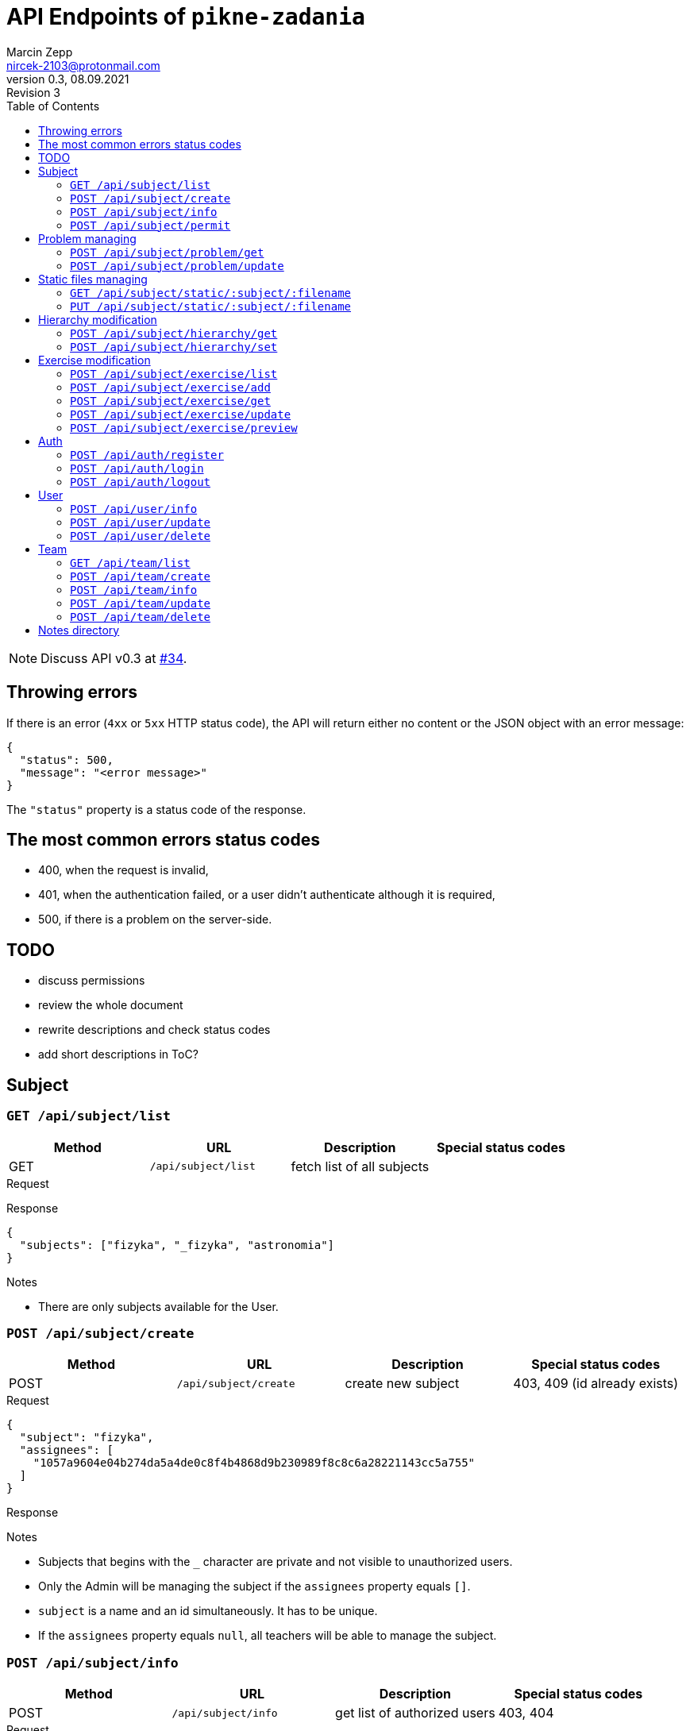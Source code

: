 API Endpoints of `pikne-zadania`
================================
Marcin Zepp <nircek-2103@protonmail.com>
v0.3, 08.09.2021:Revision 3
:issue: https://github.com/Pikne-Programy/pikne-zadania/issues/34[#34]
:stylesheet: dark.css
:source-highlighter: highlightjs
:highlightjs-theme: dark
:source-language: json
:toc:

NOTE: Discuss API v{revnumber} at {issue}.

== Throwing errors

If there is an error (`4xx` or `5xx` HTTP status code), the API will return either no content or the JSON object with an error message:
[source]
----
{
  "status": 500,
  "message": "<error message>"
}
----
The `"status"` property is a status code of the response.

== The most common errors status codes

* 400, when the request is invalid,
* 401, when the authentication failed, or a user didn't authenticate although it is required,
* 500, if there is a problem on the server-side.

== TODO

* discuss permissions
* review the whole document
* rewrite descriptions and check status codes
* add short descriptions in ToC?

== Subject

=== `GET /api/subject/list` [[GET_api_subject_list]]

|===
| Method | URL | Description | Special status codes

| GET
| `/api/subject/list`
| fetch list of all subjects
|
|===

////
TODO: can be used by
anyone
////

.Request

[source]
----
----

.Response

[source]
----
{
  "subjects": ["fizyka", "_fizyka", "astronomia"]
}
----

.Notes

// subjects-:only-available
* There are only subjects available for the User.

=== `POST /api/subject/create` [[POST_api_subject_create]]

|===
| Method | URL | Description | Special status codes

| POST
| `/api/subject/create`
| create new subject
| 403, 409 (id already exists)
|===

////
TODO: can be used by
teachers
////

.Request

[source]
----
{
  "subject": "fizyka",
  "assignees": [
    "1057a9604e04b274da5a4de0c8f4b4868d9b230989f8c8c6a28221143cc5a755"
  ]
}
----

.Response

[source]
----
----

.Notes

// subject+:underscore-prefix
* Subjects that begins with the `_` character are private and not visible to unauthorized users.
// assignees+:empty-warning
* Only the Admin will be managing the subject if the `assignees` property equals `[]`.
// subject+:unique
* `subject` is a name and an id simultaneously.
It has to be unique.
// assignees+:def
* If the `assignees` property equals `null`, all teachers will be able to manage the subject.

=== `POST /api/subject/info` [[POST_api_subject_info]]

|===
| Method | URL | Description | Special status codes

| POST
| `/api/subject/info`
| get list of authorized users
| 403, 404
|===

////
TODO: can be used by
all assignees // TODO: make it in code
and teachers if public
////

.Request

[source]
----
{
  "subject": "fizyka"
}
----

.Response

[source]
----
{
  "assignees": [
    {
      "userId": "1057a9604e04b274da5a4de0c8f4b4868d9b230989f8c8c6a28221143cc5a755",
      "name": "Smith"
    }
  ]
}
----

.Notes

// assignees-:def
* If the `assignees` property equals `null`, all teachers can modify the subject.

=== `POST /api/subject/permit` [[POST_api_subject_permit]]

|===
| Method | URL | Description | Special status codes

| POST
| `/api/subject/permit`
| change list of authorized users
| 403, 404
|===

////
TODO: can be used by
assignees
////

.Request

[source]
----
{
  "subject": "fizyka",
  "assignees": [
    "1057a9604e04b274da5a4de0c8f4b4868d9b230989f8c8c6a28221143cc5a755"
  ]
}
----

.Response

[source]
----
----

.Notes

// assignees+:def
* If the `assignees` property equals `null`, all teachers will be able to manage the subject.

== Problem managing

=== `POST /api/subject/problem/get` [[POST_api_subject_problem_get]]

|===
| Method | URL | Description | Special status codes

| POST
| `/api/subject/problem/get`
| render an exercise
| 403, 404
|===

////
TODO: can be used by
anyone if subject is public and exercise is listed in hierarchy
if not: only assignees
////

.Request

[source]
----
{
  "subject": "fizyka",
  "exerciseId": "pociagi-dwa",
  "seed": 0
}
----

.Response

[source]
----
{
  "type": "EqEx",
  "name": "Pociągi dwa 2",
  "done": 0.34,
  "problem": {
    "main": "Z miast \\(A\\) i \\(B\\) odległych o \\(d=300\\;\\mathrm{km}\\) wyruszają jednocześnie\ndwa pociągi z prędkościami \\(v_a= 50\\;\\mathrm{\\frac{km}{h}}\\) oraz \\(v_b=70\\;\\mathrm{\\frac{km}{h}}\\).\nW jakiej odległości \\(x\\) od miasta \\(A\\) spotkają się te pociągi?\nPo jakim czasie \\(t\\) się to stanie?",
    "img": ["1.png", "2.png"],
    "unknown": [
      ["x", "\\mathrm{km}"],
      ["t", "\\mathrm{s}"]
    ]
  },
  "correctAnswer": {
    "answers": [2.5, 125]
  }
}
----

.Notes

// seed+?:teacher|admin
* Only the Teacher and the Admin can use the `seed` property.
Otherwise, the database provides it.
// correctAnswer-:teacher|admin
* Only the Teacher and the Admin receive the `correctAnswer` property.
// done-:def
* The `done` property can be `null` or a number from 0 up to and including 1, see https://github.com/Pikne-Programy/pikne-zadania/issues/24#issuecomment-782939873[#24].
// problem-:ext-dependent
* The `problem` property is dependent on exercise type (ExT).
The one shown above is the EquationExercise (EqEx) one.
// problem-:links2static
* The `problem` property can contain links to static content.
The User can access it via the <<GET_api_subject_static_.subject_.filename>> request.
// TODO: 403 vs 401; don't question

=== `POST /api/subject/problem/update` [[POST_api_subject_problem_update]]

// TODO: change name to answer in v0.4

|===
| Method | URL | Description | Special status codes

| POST
| `/api/subject/problem/update`
| store answers
| 404
|===

////
TODO: can be used by
anyone if subject is public and exercise is listed in hierarchy
if not: only assignees
////

.Request

[source]
----
{
  "subject": "fizyka",
  "exerciseId": "pociagi-dwa",
  "answer": {
    "answers": [15.000000000000004, 13]
  }
}
----

.Response

[source]
----
{
  "info": [false, true]
}
----

.Notes

// info-:ext-dependent
* The `info` property is dependent on exercise type (ExT).
The one shown above is the EquationExercise (EqEx) one.

== Static files managing

=== `GET /api/subject/static/:subject/:filename` [[GET_api_subject_static_.subject_.filename]]

|===
| Method | URL | Description | Special status codes

| GET
| `/api/subject/static/:subject/:filename`
| get a static file
| 403, 404
|===

////
TODO: can be used by
anyone if subject is public
if not: only assignees
////

.Notes

// /static-:binary-data
* There should be binary data with an appropriate Content-type in the response.

=== `PUT /api/subject/static/:subject/:filename` [[PUT_api_subject_static_.subject_.filename]]

|===
| Method | URL | Description | Special status codes

| PUT
| `/api/subject/static/:subject/:filename`
| upload a static file
| 403, 404
|===

////
TODO: can be used by
assignees
////

.Notes

// /static+:multipart
* The request data should follow the `multipart/form-data` Content-type.

== Hierarchy modification

=== `POST /api/subject/hierarchy/get` [[POST_api_subject_hierarchy_get]]

|===
| Method | URL | Description | Special status codes

| POST
| `/api/subject/hierarchy/get`
| get hierarchy of exercises in subject
| 404
|===

////
TODO: can be used by
anyone
assignees if private
////

.Request

[source]
----
{
  "subject": "fizyka",
  "raw": false
}
----

.Response

[source]
----
[
  {
    "name": "",
    "children": [
      {
        "type": "EqEx",
        "name": "Kula 2",
        "children": "kula-2",
        "description": "TODO",
        "done": null
      }
    ]
  },
  {
    "name": "mechanika",
    "children": [
      {
        "name": "kinematyka",
        "children": [
          {
            "type": "EqEx",
            "name": "Pociągi dwa 2",
            "children": "pociagi-dwa",
            "description": "Z miast \\(A\\) i \\(B\\) odległych o \\(d= 300\\;\\mathrm{km}\\) wyruszają jednocześnie\ndwa pociągi z prędkościami \\(v_{a}= \\;\\mathrm{\\frac{km}{h}}\\) oraz \\(v_{b}= \\;\\mathrm{\\frac{km}{h}}\\).\nW jakiej odległości \\(x\\) od miasta \\(A\\) spotkają się te pociągi?\nPo jakim czasie \\(t\\) się to stanie?\n",
            "done": 0.34
          }
        ]
      }
    ]
  }
]
----

.Notes

// description-&done-?:raw=false
* If the `raw` property equals `false`, there is the `description` property and can be the optional `done` property if the User is authenticated.
// /hierarchy.subsubject:exs-not-listed
* If the `raw` property equals `false` and the User is authorized, there is a `{"name": "", children: [...]}` (sub-subject) object with all exercises not listed in the hierarchy.
// description-:ext-dependent
* The `description` property is dependent on exercise type (ExT).
The one shown above is the EquationExercise (EqEx) one.
// done-:def
* The `done` property can be `null` or a number from 0 up to and including 1, see https://github.com/Pikne-Programy/pikne-zadania/issues/24#issuecomment-782939873[#24].

=== `POST /api/subject/hierarchy/set` [[POST_api_subject_hierarchy_set]]

|===
| Method | URL | Description | Special status codes

| POST
| `/api/subject/hierarchy/set`
| set hierarchy of exercises in subject
| 404
|===

////
TODO: can be used by
assignees
////

.Request

[source]
----
{
  "subject": "fizyka",
  "hierarchy": [
    {
      "name": "mechanika",
      "children": [
        {
          "name": "kinematyka",
          "children": [
            {
              "children": "pociagi-dwa"
            }
          ]
        }
      ]
    }
  ]
}
----

.Response

[source]
----
----

.Notes

* none

== Exercise modification

=== `POST /api/subject/exercise/list` [[POST_api_subject_exercise_list]]

|===
| Method | URL | Description | Special status codes

| POST
| `/api/subject/exercise/list`
| get all exercises from subject
| 403, 404
|===

////
TODO: can be used by
anyone
assignees if private
////

.Request

[source]
----
{
  "subject": "_fizyka"
}
----

.Response

[source]
----
{
  "exercises": ["pociagi-dwa", "kula-2"]
}
----

.Notes

* none

=== `POST /api/subject/exercise/add` [[POST_api_subject_exercise_add]]

|===
| Method | URL | Description | Special status codes

| POST
| `/api/subject/exercise/add`
| add new exercise
| 403, 409 (id already exists)
|===

////
TODO: can be used by
assignees
////

.Request

[source]
----
{
  "subject": "fizyka",
  "exerciseId": "pociagi-dwa",
  "content": "---\ntype: EqEx\nname: Pociągi dwa 2\n---\nZ miast \\(A\\) i \\(B\\) odległych o d=300km wyruszają jednocześnie\ndwa pociągi z prędkościami v_a=[40;60]km/h oraz v_b=[60;80]km/h.\nW jakiej odległości x=?km od miasta \\(A\\) spotkają się te pociągi?\nPo jakim czasie t=?h się to stanie?\n---\nt=d/(v_a+v_b)\nx=t*v_a\n"
}
----

.Response

[source]
----
----

.Notes

// content:ext-dependent
* The `content` property is dependent on exercise type (ExT).
The one shown above is the EquationExercise (EqEx) one.
// content+:links2static
* The `content` property can contain links to static content.
The User can upload it via the <<PUT_api_subject_static_.subject_.filename>> request.

=== `POST /api/subject/exercise/get` [[POST_api_subject_exercise_get]]

|===
| Method | URL | Description | Special status codes

| POST
| `/api/subject/exercise/get`
| get content of an exercise
| 403, 404
|===

////
TODO: can be used by
assignees
////

.Request

[source]
----
{
  "subject": "fizyka",
  "exerciseId": "pociagi-dwa"
}
----

.Response

[source]
----
{
  "content": "---\ntype: EqEx\nname: Pociągi dwa 2\n---\nZ miast \\(A\\) i \\(B\\) odległych o d=300km wyruszają jednocześnie\ndwa pociągi z prędkościami v_a=[40;60]km/h oraz v_b=[60;80]km/h.\nW jakiej odległości x=?km od miasta \\(A\\) spotkają się te pociągi?\nPo jakim czasie t=?h się to stanie?\n---\nt=d/(v_a+v_b)\nx=t*v_a\n"
}
----

.Notes

// content:ext-dependent
* The `content` property is dependent on exercise type (ExT).
The one shown above is the EquationExercise (EqEx) one.

=== `POST /api/subject/exercise/update` [[POST_api_subject_exercise_update]]

|===
| Method | URL | Description | Special status codes

| POST
| `/api/subject/exercise/update`
| update exercise's content
| 403, 404
|===

////
TODO: can be used by
assignees
////

.Request

[source]
----
{
  "subject": "fizyka",
  "exerciseId": "pociagi-dwa",
  "content": "---\ntype: EqEx\nname: Pociągi dwa 2\n---\nZ miast \\(A\\) i \\(B\\) odległych o d=300km wyruszają jednocześnie\ndwa pociągi z prędkościami v_a=[40;60]km/h oraz v_b=[60;80]km/h.\nW jakiej odległości x=?km od miasta \\(A\\) spotkają się te pociągi?\nPo jakim czasie t=?h się to stanie?\n---\nt=d/(v_a+v_b)\nx=t*v_a\n"
}
----

.Response

[source]
----
----

.Notes

// content+:only-changeable
* Only the `content` property is changeable.
Changing an `exerciseId` fails or overwrites an old exercise.
// content:ext-dependent
* The `content` property is dependent on exercise type (ExT).
The one shown above is the EquationExercise (EqEx) one.

=== `POST /api/subject/exercise/preview` [[POST_api_subject_exercise_preview]]

|===
| Method | URL | Description | Special status codes

| POST
| `/api/subject/exercise/preview`
| preview an exercise
| 403, 404
|===

////
TODO: can be used by
authorized
////

.Request

[source]
----
{
  "content": "---\ntype: EqEx\nname: Pociągi dwa 2\n---\nZ miast \\(A\\) i \\(B\\) odległych o d=300km wyruszają jednocześnie\ndwa pociągi z prędkościami v_a=[40;60]km/h oraz v_b=[60;80]km/h.\nW jakiej odległości x=?km od miasta \\(A\\) spotkają się te pociągi?\nPo jakim czasie t=?h się to stanie?\n---\nt=d/(v_a+v_b)\nx=t*v_a\n",
  "seed": 0
}
----

.Response

[source]
----
{
  "type": "EqEx",
  "name": "Pociągi dwa 2",
  "problem": {
    "main": "Z miast \\(A\\) i \\(B\\) odległych o \\(d=300\\;\\mathrm{km}\\) wyruszają jednocześnie\ndwa pociągi z prędkościami \\(v_a= 50\\;\\mathrm{\\frac{km}{h}}\\) oraz \\(v_b=70\\;\\mathrm{\\frac{km}{h}}\\).\nW jakiej odległości \\(x\\) od miasta \\(A\\) spotkają się te pociągi?\nPo jakim czasie \\(t\\) się to stanie?",
    "img": ["1.png", "2.png"],
    "unknown": [
      ["x", "\\mathrm{km}"],
      ["t", "\\mathrm{s}"]
    ]
  },
  "correctAnswer": {
    "answers": [2.5, 125]
  }
}
----

.Notes

// seed+?
* The `seed` property is optional.
// problem-:ext-dependent
* The `problem` property is dependent on exercise type (ExT).
The one shown above is the EquationExercise (EqEx) one.
// problem-:links2static
* The `problem` property can contain links to static content.
The User can access it via the <<GET_api_subject_static_.subject_.filename>> request.
// content:ext-dependent
* The `content` property is dependent on exercise type (ExT).
The one shown above is the EquationExercise (EqEx) one.

== Auth

=== `POST /api/auth/register` [[POST_api_auth_register]]

|===
| Method | URL | Description | Special status codes

| POST
| `/api/auth/register`
| register a new user
| 403 (wrong invitation), 409 (account already exists)
|===

////
TODO: can be used by
anyone
////

.Request

[source]
----
{
  "login": "user@example.com",
  "name": "User",
  "hashedPassword": "r02H/fnQ3M3Xfjqsr3dg8mY78lBDXWoiR0O0JcXW8VM=",
  "number": 11,
  "invitation": "QwErTy58"
}
----

.Response

[source]
----
----

.Notes

// /register:not-authenticate
* This request doesn't authenticate, unlike a <<POST_api_auth_login>> one.
// login+:email!root
* The `login` property is an email address.
With this request, it is not possible to register hard-coded users (like `root`).
// hashedPassword+:def
* The description of the `hashedPassword` property generation is https://github.com/Pikne-Programy/pikne-zadania/issues/22#issuecomment-789536400[here].
// number+:def
* The `number` property is a number or `null`.

=== `POST /api/auth/login` [[POST_api_auth_login]]

|===
| Method | URL | Description | Special status codes

| POST
| `/api/auth/login`
| authenticate
| -
|===

////
TODO: can be used by
anyone
////

.Request

[source]
----
{
  "login": "user@example.com",
  "hashedPassword": "r02H/fnQ3M3Xfjqsr3dg8mY78lBDXWoiR0O0JcXW8VM="
}
----

.Response

[source]
----
----

.Notes

// hashedPassword+:def
* The description of the `hashedPassword` property generation is https://github.com/Pikne-Programy/pikne-zadania/issues/22#issuecomment-789536400[here].

=== `POST /api/auth/logout` [[POST_api_auth_logout]]

|===
| Method | URL | Description | Special status codes

| POST
| `/api/auth/logout`
| unauthenticate
| -
|===

////
TODO: can be used by
authorized
////

.Request

[source]
----
----

.Response

[source]
----
----

.Notes

* none

== User

=== `POST /api/user/info` [[POST_api_user_info]]

|===
| Method | URL | Description | Special status codes

| POST
| `/api/user/info`
| get info about a user
| 403, 404
|===

////
TODO: can be used by
authorized if a request is referring to the User
assignees of the team of the User in request
////

.Request

[source]
----
{
  "userId": "e3b0c44298fc1c149afbf4c8996fb92427ae41e4649b934ca495991b7852b855"
}
----

.Response

[source]
----
{
  "name": "User",
  "teamId": 2,
  "number": 11
}
----

.Notes

// userId+?:ommitting=db
* Omitting the `userId` property causes using the User's one.
// number+:def
* The `number` property is a number or `null`.

=== `POST /api/user/update` [[POST_api_user_update]]

|===
| Method | URL | Description | Special status codes

| POST
| `/api/user/update`
| update User's data
| 403, 404
|===

////
TODO: can be used by
assignees of the team of the User in request
////

.Request

[source]
----
{
  "userId": "e3b0c44298fc1c149afbf4c8996fb92427ae41e4649b934ca495991b7852b855",
  "number": 33
}
----

.Response

[source]
----
----

.Notes

// #changeable(number,name)
* Only `number` and `name` properties are changeable.
// number+:def
* The `number` property is a number or `null`.

=== `POST /api/user/delete` [[POST_api_user_delete]]

|===
| Method | URL | Description | Special status codes

| POST
| `/api/user/delete`
| unregister a user
| 403, 404
|===

////
TODO: can be used by
assignees of the team of the User in request
////

.Request

[source]
----
{
  "userId": "1057a9604e04b274da5a4de0c8f4b4868d9b230989f8c8c6a28221143cc5a755"
}
----

.Response

[source]
----
----

.Notes

* none

== Team

=== `GET /api/team/list` [[GET_api_team_list]]

|===
| Method | URL | Description | Special status codes

| GET
| `/api/team/list`
| get list of teams
| 403
|===

////
TODO: can be used by
teachers
////

.Request

[source]
----
----

.Response

[source]
----
[
  {
    "teamId": 1,
    "name": "Teachers",
    "assignee": {
      "userId": "4813494d137e1631bba301d5acab6e7bb7aa74ce1185d456565ef51d737677b2",
      "name": "root"
    },
    "invitation": "QwErTy58"
  },
  {
    "teamId": 2,
    "name": "2d",
    "assignee": {
      "userId": "1057a9604e04b274da5a4de0c8f4b4868d9b230989f8c8c6a28221143cc5a755",
      "name": "Smith"
    },
    "invitation": null
  },
  {
    "teamId": 3,
    "name": "3d",
    "assignee": {
      "userId": "1057a9604e04b274da5a4de0c8f4b4868d9b230989f8c8c6a28221143cc5a755",
      "name": "Smith"
    },
    "invitation": null
  }
]
----

.Notes

// [teams]:admin-id-0
* There is always a hard-coded `admin` team with id `0`.
// invitation-?:if-can-manage
* If the User can manage a team, there is the `invitation` property there.
// invitation-:def
* When a team has closed registration, the `invitation` property is `null`.

=== `POST /api/team/create` [[POST_api_team_create]]

|===
| Method | URL | Description | Special status codes

| POST
| `/api/team/create`
| create new team
| 403
|===

////
TODO: can be used by
teachers
////

.Request

[source]
----
{
  "name": "2d"
}
----

.Response

[source]
----
{
  "teamId": 2
}
----

.Notes

* none

=== `POST /api/team/info` [[POST_api_team_info]]

|===
| Method | URL | Description | Special status codes

| POST
| `/api/team/info`
| get info about team
| 403, 404
|===

////
TODO: can be used by
teachers
////

.Request

[source]
----
{
  "teamId": 2
}
----

.Response

[source]
----
{
  "name": "2d",
  "assignee": {
    "userId": "1057a9604e04b274da5a4de0c8f4b4868d9b230989f8c8c6a28221143cc5a755",
    "name": "Smith"
  },
  "invitation": "QwErTy58",
  "members": [
    {
      "userId": "e3b0c44298fc1c149afbf4c8996fb92427ae41e4649b934ca495991b7852b855",
      "name": "User",
      "number": 11
    }
  ]
}
----

.Notes

// invitation&userId-:!student
* The Student will not receive the `invitation` property and any of `userId` properties.
// invitation-:def
* When a team has closed registration, the `invitation` property is `null`.

=== `POST /api/team/update` [[POST_api_team_update]]

|===
| Method | URL | Description | Special status codes

| POST
| `/api/team/update`
| change team's data
| 403, 404, 409 (invitation code is taken)
|===

////
TODO: can be used by
assignees
////

.Request

[source]
----
{
  "teamId": 2,
  "invitation": "QwErTy58"
}
----

.Response

[source]
----
----

.Notes

// assgignee+:only-teacher
* Only a teacher can be an assignee of a team.
// #changeable(invitation,assignee,name)
* Only `invitation`, `assignee` and `name` properties are changeable.
// invitation+:gen-def
* The `invitation` property can also be an empty string `""` (in that case, it will be random)
or `null` (in that case, registration will be closed).

=== `POST /api/team/delete` [[POST_api_team_delete]]

|===
| Method | URL | Description | Special status codes

| POST
| `/api/team/delete`
| delete a team
| 403, 404
|===

////
TODO: can be used by
assignees
////

.Request

[source]
----
{
  "teamId": 2
}
----

.Response

[source]
----
----

.Notes

* none

== Notes directory

.Notes directory
[%collapsible]
====
////
get tags:
(?<=\.Notes\n[^[]*)^// (.*)\n
////

// seed+?
* The `seed` property is optional.

// seed+?:teacher|admin
* Only the Teacher and the Admin can use the `seed` property.
Otherwise, the database provides it.

// content:ext-dependent
* The `content` property is dependent on exercise type (ExT).
The one shown above is the EquationExercise (EqEx) one.

// description-:ext-dependent
* The `description` property is dependent on exercise type (ExT).
The one shown above is the EquationExercise (EqEx) one.

// info-:ext-dependent
* The `info` property is dependent on exercise type (ExT).
The one shown above is the EquationExercise (EqEx) one.

// problem-:ext-dependent
* The `problem` property is dependent on exercise type (ExT).
The one shown above is the EquationExercise (EqEx) one.

// content+:links2static
* The `content` property can contain links to static content.
The User can upload it via the <<PUT_api_subject_static_.subject_.filename>> request.

// problem-:links2static
* The `problem` property can contain links to static content.
The User can access it via the <<GET_api_subject_static_.subject_.filename>> request.

// assignees+:def
* If the `assignees` property equals `null`, all teachers will be able to manage the subject.

// assignees-:def
* If the `assignees` property equals `null`, all teachers can modify the subject.

// done-:def
* The `done` property can be `null` or a number from 0 up to and including 1, see https://github.com/Pikne-Programy/pikne-zadania/issues/24#issuecomment-782939873[#24].

// hashedPassword+:def
* The description of the `hashedPassword` property generation is https://github.com/Pikne-Programy/pikne-zadania/issues/22#issuecomment-789536400[here].

// invitation-:def
* When a team has closed registration, the `invitation` property is `null`.

// number+:def
* The `number` property is a number or `null`.

// [teams]:admin-id-0
* There is always a hard-coded `admin` team with id `0`.

// assignees+:empty-warning
* Only the Admin will be managing the subject if the `assignees` property equals `[]`.

// subject+:underscore-prefix
* Subjects that begins with the `_` character are private and not visible to unauthorized users.

// subject+:unique
* `subject` is a name and an id simultaneously.
It has to be unique.

// assgignee+:only-teacher
* Only a teacher can be an assignee of a team.

// content+:only-changeable
* Only the `content` property is changeable.
Changing an `exerciseId` fails or overwrites an old exercise.

// #changeable(invitation,assignee,name)
* Only `invitation`, `assignee` and `name` properties are changeable.

// #changeable(number,name)
* Only `number` and `name` properties are changeable.

// userId+?:ommitting=db
* Omitting the `userId` property causes using the User's one.

// invitation+:gen-def
* The `invitation` property can also be an empty string `""` (in that case, it will be random)
or `null` (in that case, registration will be closed).

// invitation-?:if-can-manage
* If the User can manage a team, there is the `invitation` property there.

// invitation&userId-:!student
* The Student will not receive the `invitation` property and any of `userId` properties.

// login+:email!root
* The `login` property is an email address.
With this request, it is not possible to register hard-coded users (like `root`).

// /register:not-authenticate
* This request doesn't authenticate, unlike a <<POST_api_auth_login>> one.

// /static-:binary-data
* There should be binary data with an appropriate Content-type in the response.

// /static+:multipart
* The request data should follow the `multipart/form-data` Content-type.

// /hierarchy.subsubject:exs-not-listed
* If the `raw` property equals `false` and the User is authorized, there is a `{"name": "", children: [...]}` (sub-subject) object with all exercises not listed in the hierarchy.

// correctAnswer-:teacher|admin
* Only the Teacher and the Admin receive the `correctAnswer` property.

// description-&done-?:raw=false
* If the `raw` property equals `false`, there is the `description` property and can be the optional `done` property if the User is authenticated.

// subjects-:only-available
* There are only subjects available for the User.

====
